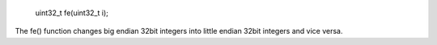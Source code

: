 
 uint32_t fe(uint32_t i);

The fe() function changes big endian 32bit integers into little endian 32bit integers and vice versa.
